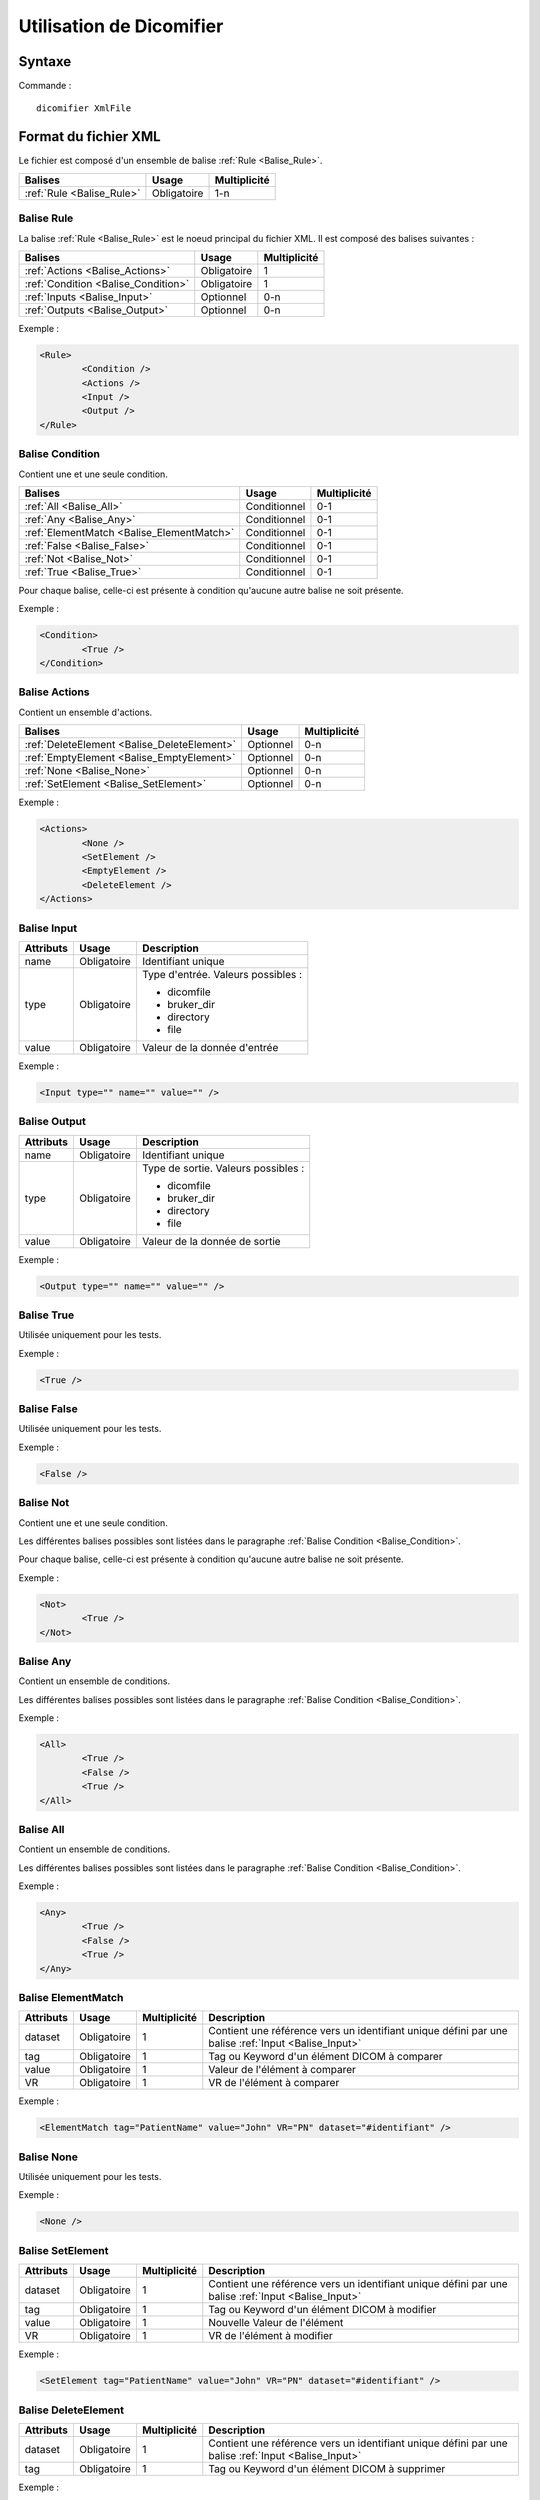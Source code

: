 Utilisation de Dicomifier
=========================

Syntaxe
-------

Commande : ::

	dicomifier XmlFile

Format du fichier XML
---------------------

Le fichier est composé d'un ensemble de balise :ref:`Rule <Balise_Rule>`.

+-----------------------------+----------------+----------------+
| Balises                     | Usage          | Multiplicité   |
+=============================+================+================+
| :ref:`Rule <Balise_Rule>`   | Obligatoire    |      1-n       |
+-----------------------------+----------------+----------------+

.. _Balise_Rule:

Balise Rule
^^^^^^^^^^^

La balise :ref:`Rule <Balise_Rule>` est le noeud principal du fichier XML.
Il est composé des balises suivantes :

+---------------------------------------+----------------+----------------+
| Balises                               | Usage          | Multiplicité   |
+=======================================+================+================+
| :ref:`Actions <Balise_Actions>`       | Obligatoire    |       1        |
+---------------------------------------+----------------+----------------+
| :ref:`Condition <Balise_Condition>`   | Obligatoire    |       1        |
+---------------------------------------+----------------+----------------+
| :ref:`Inputs <Balise_Input>`          | Optionnel      |      0-n       |
+---------------------------------------+----------------+----------------+
| :ref:`Outputs <Balise_Output>`        | Optionnel      |      0-n       |
+---------------------------------------+----------------+----------------+

Exemple :

.. code-block:: xml

	<Rule>
		<Condition />
		<Actions />
		<Input />
		<Output />
	</Rule>

.. _Balise_Condition:

Balise Condition
^^^^^^^^^^^^^^^^

Contient une et une seule condition.

+-------------------------------------------+----------------+--------------+
| Balises                                   | Usage          | Multiplicité |
+===========================================+================+==============+
| :ref:`All <Balise_All>`                   | Conditionnel   |      0-1     |
+-------------------------------------------+----------------+--------------+
| :ref:`Any <Balise_Any>`                   | Conditionnel   |      0-1     |
+-------------------------------------------+----------------+--------------+
| :ref:`ElementMatch <Balise_ElementMatch>` | Conditionnel   |      0-1     |
+-------------------------------------------+----------------+--------------+
| :ref:`False <Balise_False>`               | Conditionnel   |      0-1     |
+-------------------------------------------+----------------+--------------+
| :ref:`Not <Balise_Not>`                   | Conditionnel   |      0-1     |
+-------------------------------------------+----------------+--------------+
| :ref:`True <Balise_True>`                 | Conditionnel   |      0-1     |
+-------------------------------------------+----------------+--------------+

Pour chaque balise, celle-ci est présente à condition qu'aucune autre balise ne 
soit présente.

Exemple :

.. code-block:: xml

	<Condition>
		<True />
	</Condition>

.. _Balise_Actions:

Balise Actions
^^^^^^^^^^^^^^

Contient un ensemble d'actions.

+---------------------------------------------+----------------+--------------+
| Balises                                     | Usage          | Multiplicité |
+=============================================+================+==============+
| :ref:`DeleteElement <Balise_DeleteElement>` | Optionnel      |      0-n     |
+---------------------------------------------+----------------+--------------+
| :ref:`EmptyElement <Balise_EmptyElement>`   | Optionnel      |      0-n     |
+---------------------------------------------+----------------+--------------+
| :ref:`None <Balise_None>`                   | Optionnel      |      0-n     |
+---------------------------------------------+----------------+--------------+
| :ref:`SetElement <Balise_SetElement>`       | Optionnel      |      0-n     |
+---------------------------------------------+----------------+--------------+

Exemple :

.. code-block:: xml

	<Actions>
		<None />
		<SetElement />
		<EmptyElement />
		<DeleteElement />
	</Actions>
	
.. _Balise_Input:

Balise Input
^^^^^^^^^^^^

+-----------------+--------------+------------------------------------+
| Attributs       | Usage        | Description                        |
+=================+==============+====================================+
| name            | Obligatoire  | Identifiant unique                 |
+-----------------+--------------+------------------------------------+
| type            | Obligatoire  | Type d'entrée. Valeurs possibles : |
|                 |              |                                    |
|                 |              | - dicomfile                        |
|                 |              | - bruker_dir                       |
|                 |              | - directory                        |
|                 |              | - file                             |
|                 |              |                                    |
+-----------------+--------------+------------------------------------+
| value           | Obligatoire  | Valeur de la donnée d'entrée       |
+-----------------+--------------+------------------------------------+

Exemple :

.. code-block:: xml

	<Input type="" name="" value="" />

.. _Balise_Output:

Balise Output
^^^^^^^^^^^^^

+-----------------+--------------+-------------------------------------+
| Attributs       | Usage        | Description                         |
+=================+==============+=====================================+
| name            | Obligatoire  | Identifiant unique                  |
+-----------------+--------------+-------------------------------------+
| type            | Obligatoire  | Type de sortie. Valeurs possibles : |
|                 |              |                                     |
|                 |              | - dicomfile                         |
|                 |              | - bruker_dir                        |
|                 |              | - directory                         |
|                 |              | - file                              |
|                 |              |                                     |
+-----------------+--------------+-------------------------------------+
| value           | Obligatoire  | Valeur de la donnée de sortie       |
+-----------------+--------------+-------------------------------------+

Exemple :

.. code-block:: xml

	<Output type="" name="" value="" />

.. _Balise_True:

Balise True
^^^^^^^^^^^

Utilisée uniquement pour les tests.

Exemple :

.. code-block:: xml

	<True />

.. _Balise_False:

Balise False
^^^^^^^^^^^^

Utilisée uniquement pour les tests.

Exemple :

.. code-block:: xml

	<False />

.. _Balise_Not:

Balise Not
^^^^^^^^^^

Contient une et une seule condition.

Les différentes balises possibles sont listées dans le paragraphe :ref:`Balise Condition <Balise_Condition>`.

Pour chaque balise, celle-ci est présente à condition qu'aucune autre balise ne 
soit présente.

Exemple :

.. code-block:: xml

	<Not>
		<True />
	</Not>

.. _Balise_Any:

Balise Any
^^^^^^^^^^

Contient un ensemble de conditions.

Les différentes balises possibles sont listées dans le paragraphe :ref:`Balise Condition <Balise_Condition>`.

Exemple :

.. code-block:: xml

	<All>
		<True />
		<False />
		<True />
	</All>

.. _Balise_All:

Balise All
^^^^^^^^^^

Contient un ensemble de conditions.

Les différentes balises possibles sont listées dans le paragraphe :ref:`Balise Condition <Balise_Condition>`.

Exemple :

.. code-block:: xml

	<Any>
		<True />
		<False />
		<True />
	</Any>

.. _Balise_ElementMatch:

Balise ElementMatch
^^^^^^^^^^^^^^^^^^^

+---------------+---------------+--------------+--------------------------------------------------------------+
| Attributs     | Usage         | Multiplicité | Description                                                  |
+===============+===============+==============+==============================================================+
| dataset       | Obligatoire   |       1      | Contient une référence vers un identifiant unique défini par |
|               |               |              | une balise :ref:`Input <Balise_Input>`                       |
+---------------+---------------+--------------+--------------------------------------------------------------+
| tag           | Obligatoire   |       1      | Tag ou Keyword d'un élément DICOM à comparer                 |
+---------------+---------------+--------------+--------------------------------------------------------------+
| value         | Obligatoire   |       1      | Valeur de l'élément à comparer                               |
+---------------+---------------+--------------+--------------------------------------------------------------+
| VR            | Obligatoire   |       1      | VR de l'élément à comparer                                   |
+---------------+---------------+--------------+--------------------------------------------------------------+

Exemple :

.. code-block:: xml

	<ElementMatch tag="PatientName" value="John" VR="PN" dataset="#identifiant" />

.. _Balise_None:

Balise None
^^^^^^^^^^^

Utilisée uniquement pour les tests.

Exemple :

.. code-block:: xml

	<None />

.. _Balise_SetElement:

Balise SetElement
^^^^^^^^^^^^^^^^^

+---------------+---------------+--------------+--------------------------------------------------------------+
| Attributs     | Usage         | Multiplicité | Description                                                  |
+===============+===============+==============+==============================================================+
| dataset       | Obligatoire   |       1      | Contient une référence vers un identifiant unique défini par |
|               |               |              | une balise :ref:`Input <Balise_Input>`                       |
+---------------+---------------+--------------+--------------------------------------------------------------+
| tag           | Obligatoire   |       1      | Tag ou Keyword d'un élément DICOM à modifier                 |
+---------------+---------------+--------------+--------------------------------------------------------------+
| value         | Obligatoire   |       1      | Nouvelle Valeur de l'élément                                 |
+---------------+---------------+--------------+--------------------------------------------------------------+
| VR            | Obligatoire   |       1      | VR de l'élément à modifier                                   |
+---------------+---------------+--------------+--------------------------------------------------------------+

Exemple :

.. code-block:: xml

	<SetElement tag="PatientName" value="John" VR="PN" dataset="#identifiant" />

.. _Balise_DeleteElement:

Balise DeleteElement
^^^^^^^^^^^^^^^^^^^^

+---------------+---------------+--------------+--------------------------------------------------------------+
| Attributs     | Usage         | Multiplicité | Description                                                  |
+===============+===============+==============+==============================================================+
| dataset       | Obligatoire   |       1      | Contient une référence vers un identifiant unique défini par |
|               |               |              | une balise :ref:`Input <Balise_Input>`                       |
+---------------+---------------+--------------+--------------------------------------------------------------+
| tag           | Obligatoire   |       1      | Tag ou Keyword d'un élément DICOM à supprimer                |
+---------------+---------------+--------------+--------------------------------------------------------------+

Exemple :

.. code-block:: xml

	<DeleteElement tag="PatientName" dataset="#identifiant" />

.. _Balise_EmptyElement:

Balise EmptyElement
^^^^^^^^^^^^^^^^^^^

+---------------+---------------+--------------+--------------------------------------------------------------+
| Attributs     | Usage         | Multiplicité | Description                                                  |
+===============+===============+==============+==============================================================+
| dataset       | Obligatoire   |       1      | Contient une référence vers un identifiant unique défini par |
|               |               |              | une balise :ref:`Input <Balise_Input>`                       |
+---------------+---------------+--------------+--------------------------------------------------------------+
| tag           | Obligatoire   |       1      | Tag ou Keyword d'un élément DICOM à effacer                  |
+---------------+---------------+--------------+--------------------------------------------------------------+

Exemple :

.. code-block:: xml

	<EmptyElement tag="PatientName" dataset="#identifiant" />

Exemple de fichier XML
----------------------

.. code-block:: xml

	<Rule>
		<Condition>
			<All>
				<ElementMatch tag="PatientName" value="Doe^John" VR="PN" dataset="#input_dataset" />
				<Not>
					<ElementMatch tag="0010,0020" value="123456789" VR="LO" dataset="#input_dataset" />
				</Not>
			</All>
		</Condition>
		<Actions>
			<DeleteElement tag="PatientName" dataset="#input_dataset" />
			<SetElement tag="PatientID" value="123456789" VR="LO" dataset="#input_dataset" />
		</Actions>
		<Input type="dicomfile" name="input_dataset" value="/home/dicomfile" />
	</Rule>
